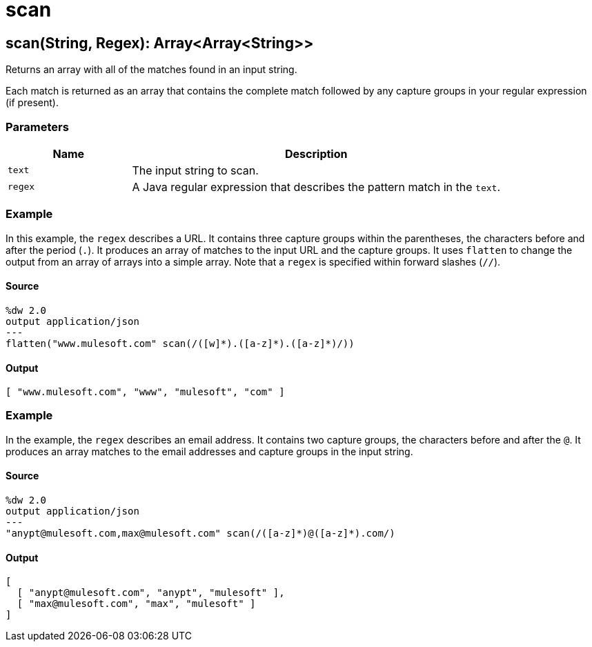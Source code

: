 = scan



[[scan1]]
== scan&#40;String, Regex&#41;: Array<Array<String&#62;&#62;

Returns an array with all of the matches found in an input string.


Each match is returned as an array that contains the complete match followed
by any capture groups in your regular expression (if present).

=== Parameters

[%header, cols="1,3"]
|===
| Name   | Description
| `text` | The input string to scan.
| `regex` | A Java regular expression that describes the pattern match in
the `text`.
|===

=== Example

In this example, the `regex` describes a URL. It contains three capture
groups within the parentheses, the characters before and after the period
(`.`). It produces an array of matches to the input URL and the capture
groups. It uses `flatten` to change the output from an array of arrays into
a simple array. Note that a `regex` is specified within forward slashes (`//`).

==== Source

[source,DataWeave, linenums]
----
%dw 2.0
output application/json
---
flatten("www.mulesoft.com" scan(/([w]*).([a-z]*).([a-z]*)/))
----

==== Output

[source,JSON,linenums]
----
[ "www.mulesoft.com", "www", "mulesoft", "com" ]
----

=== Example

In the example, the `regex` describes an email address. It contains two
capture groups, the characters before and after the `@`. It produces an
array matches to the email addresses and capture groups in the input string.

==== Source

[source,DataWeave, linenums]
----
%dw 2.0
output application/json
---
"anypt@mulesoft.com,max@mulesoft.com" scan(/([a-z]*)@([a-z]*).com/)
----

==== Output

[source,JSON,linenums]
----
[
  [ "anypt@mulesoft.com", "anypt", "mulesoft" ],
  [ "max@mulesoft.com", "max", "mulesoft" ]
]
----


